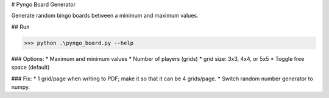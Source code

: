 # Pyngo Board Generator

Generate random bingo boards between a minimum and maximum values.

## Run

>>> python .\pyngo_board.py --help


### Options:
* Maximum and minimum values
* Number of players (grids)
* grid size: 3x3, 4x4, or 5x5
* Toggle free space (default)

### Fix:
* 1 grid/page when writing to PDF; make it so that it can be 4 grids/page.
* Switch random number generator to numpy.

